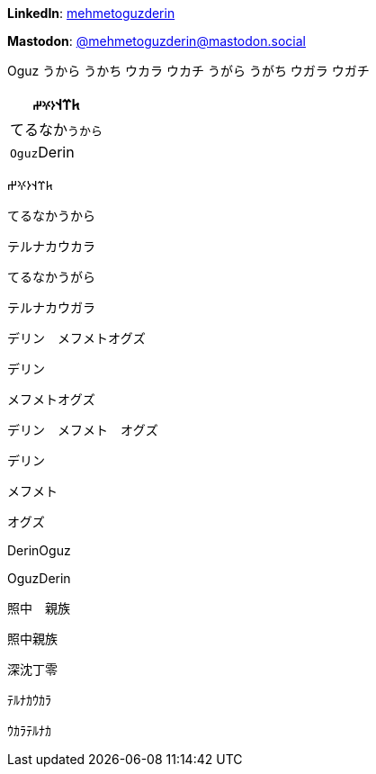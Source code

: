 **LinkedIn**: https://linkedin.com/in/mehmetoguzderin[mehmetoguzderin]

**Mastodon**: https://mastodon.social/@mehmetoguzderin[@mehmetoguzderin@mastodon.social]

Oguz うから うかち ウカラ ウカチ うがら うがち ウガラ ウガチ

[cols="^"]
|===
| 𐱅𐰼𐰭``𐰆𐰍𐰔``

| てるなか``うから``

// | 深沈``丁零``

| ``Oguz``Derin
|===


𐱅𐰼𐰭𐰆𐰍𐰔

てるなかうから

テルナカウカラ

てるなかうがら

テルナカウガラ

デリン　メフメトオグズ

デリン

メフメトオグズ

デリン　メフメト　オグズ

デリン

メフメト

オグズ

// 深沈丁零

DerinOguz

OguzDerin

照中　親族

照中親族

深沈丁零

ﾃﾙﾅｶｳｶﾗ

ｳｶﾗﾃﾙﾅｶ
